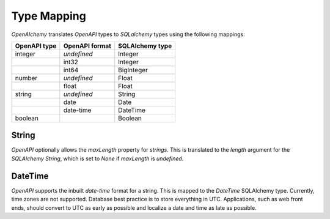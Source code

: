 Type Mapping
============

*OpenAlchemy* translates *OpenAPI* types to *SQLalchemy* types using the
following mappings:

+--------------+----------------+-----------------+
| OpenAPI type | OpenAPI format | SQLAlchemy type |
+==============+================+=================+
| integer      | *undefined*    | Integer         |
+--------------+----------------+-----------------+
|              | int32          | Integer         |
+--------------+----------------+-----------------+
|              | int64          | BigInteger      |
+--------------+----------------+-----------------+
| number       | *undefined*    | Float           |
+--------------+----------------+-----------------+
|              | float          | Float           |
+--------------+----------------+-----------------+
| string       | *undefined*    | String          |
+--------------+----------------+-----------------+
|              | date           | Date            |
+--------------+----------------+-----------------+
|              | date-time      | DateTime        |
+--------------+----------------+-----------------+
| boolean      |                | Boolean         |
+--------------+----------------+-----------------+

String
------

*OpenAPI* optionally allows the *maxLength* property for *strings*. This is
translated to the *length* argument for the *SQLAlchemy* *String*, which is set
to *None* if *maxLength* is *undefined*.

DateTime
--------

*OpenAPI* supports the inbuilt *date-time* format for a string. This is mapped
to the *DateTime* SQLAlchemy type. Currently, time zones are not supported.
Database best practice is to store everything in UTC. Applications, such as web
front ends, should convert to UTC as early as possible and localize a date and
time as late as possible.
